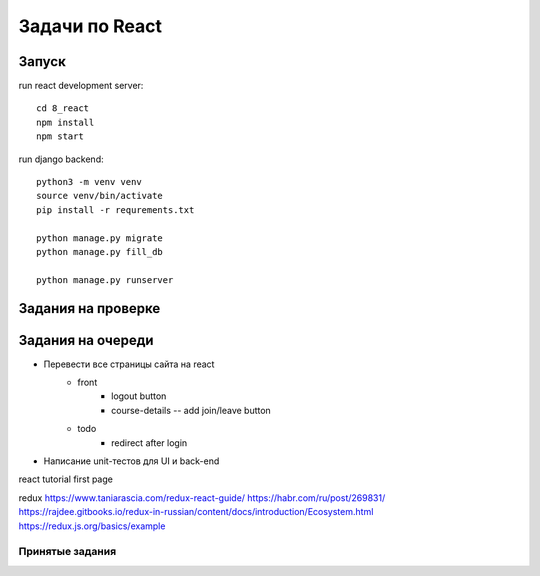 ***************
Задачи по React
***************


Запуск
###################

run react development server::

    cd 8_react
    npm install
    npm start

run django backend::

    python3 -m venv venv
    source venv/bin/activate
    pip install -r requrements.txt

    python manage.py migrate
    python manage.py fill_db

    python manage.py runserver




Задания на проверке
###################


Задания на очереди
###################
* Перевести все страницы сайта на react
    * front
        * logout button
        * course-details -- add join/leave button
    * todo
        * redirect after login
* Написание unit-тестов для UI и back-end

react
tutorial
first page

redux
https://www.taniarascia.com/redux-react-guide/
https://habr.com/ru/post/269831/
https://rajdee.gitbooks.io/redux-in-russian/content/docs/introduction/Ecosystem.html
https://redux.js.org/basics/example

Принятые задания
^^^^^^^^^^^^^^^^^^^^^^^^^
